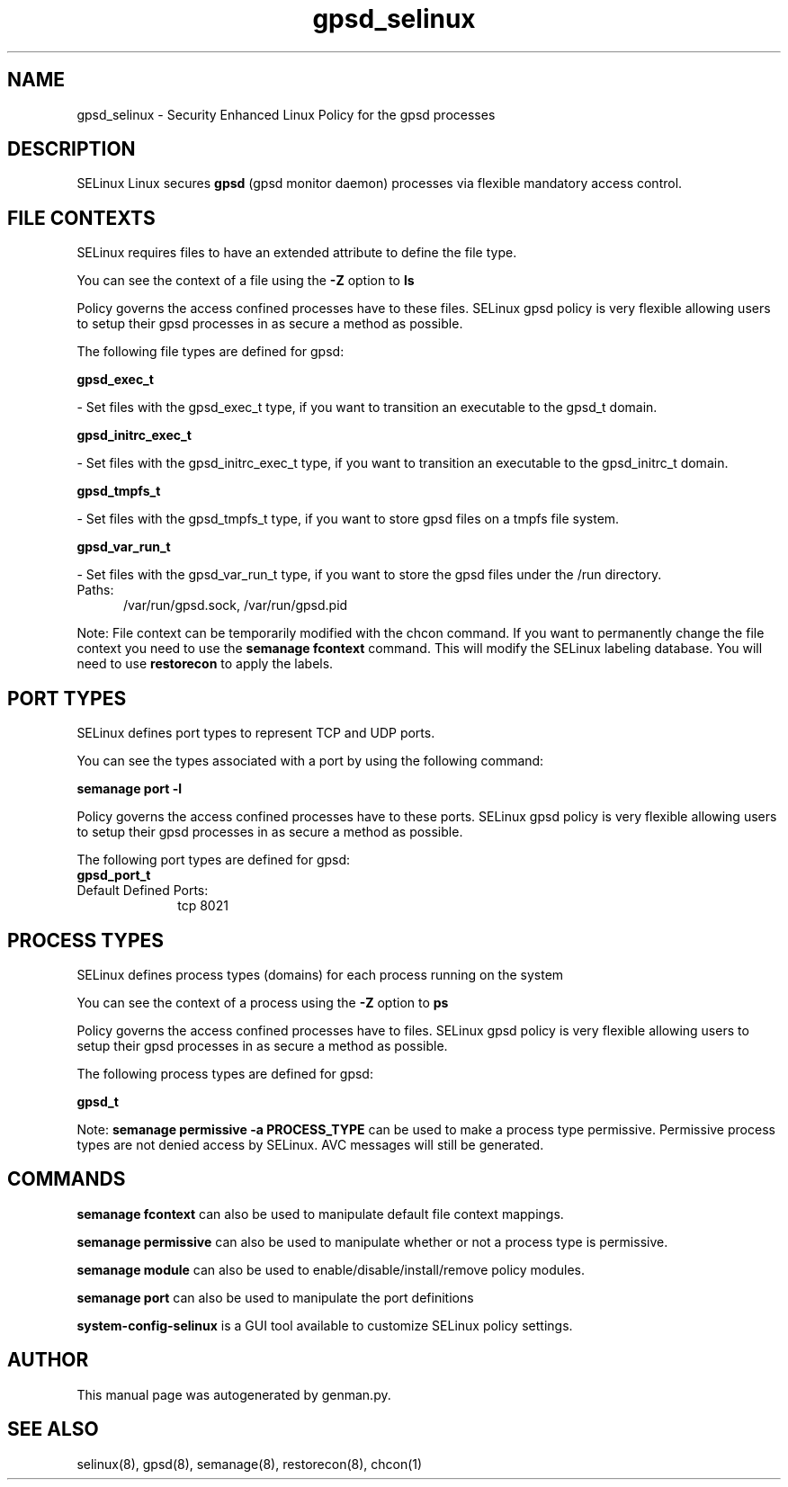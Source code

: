 .TH  "gpsd_selinux"  "8"  "gpsd" "dwalsh@redhat.com" "gpsd SELinux Policy documentation"
.SH "NAME"
gpsd_selinux \- Security Enhanced Linux Policy for the gpsd processes
.SH "DESCRIPTION"


SELinux Linux secures
.B gpsd
(gpsd monitor daemon)
processes via flexible mandatory access
control.  



.SH FILE CONTEXTS
SELinux requires files to have an extended attribute to define the file type. 
.PP
You can see the context of a file using the \fB\-Z\fP option to \fBls\bP
.PP
Policy governs the access confined processes have to these files. 
SELinux gpsd policy is very flexible allowing users to setup their gpsd processes in as secure a method as possible.
.PP 
The following file types are defined for gpsd:


.EX
.PP
.B gpsd_exec_t 
.EE

- Set files with the gpsd_exec_t type, if you want to transition an executable to the gpsd_t domain.


.EX
.PP
.B gpsd_initrc_exec_t 
.EE

- Set files with the gpsd_initrc_exec_t type, if you want to transition an executable to the gpsd_initrc_t domain.


.EX
.PP
.B gpsd_tmpfs_t 
.EE

- Set files with the gpsd_tmpfs_t type, if you want to store gpsd files on a tmpfs file system.


.EX
.PP
.B gpsd_var_run_t 
.EE

- Set files with the gpsd_var_run_t type, if you want to store the gpsd files under the /run directory.

.br
.TP 5
Paths: 
/var/run/gpsd\.sock, /var/run/gpsd\.pid

.PP
Note: File context can be temporarily modified with the chcon command.  If you want to permanently change the file context you need to use the
.B semanage fcontext 
command.  This will modify the SELinux labeling database.  You will need to use
.B restorecon
to apply the labels.

.SH PORT TYPES
SELinux defines port types to represent TCP and UDP ports. 
.PP
You can see the types associated with a port by using the following command: 

.B semanage port -l

.PP
Policy governs the access confined processes have to these ports. 
SELinux gpsd policy is very flexible allowing users to setup their gpsd processes in as secure a method as possible.
.PP 
The following port types are defined for gpsd:

.EX
.TP 5
.B gpsd_port_t 
.TP 10
.EE


Default Defined Ports:
tcp 8021
.EE
.SH PROCESS TYPES
SELinux defines process types (domains) for each process running on the system
.PP
You can see the context of a process using the \fB\-Z\fP option to \fBps\bP
.PP
Policy governs the access confined processes have to files. 
SELinux gpsd policy is very flexible allowing users to setup their gpsd processes in as secure a method as possible.
.PP 
The following process types are defined for gpsd:

.EX
.B gpsd_t 
.EE
.PP
Note: 
.B semanage permissive -a PROCESS_TYPE 
can be used to make a process type permissive. Permissive process types are not denied access by SELinux. AVC messages will still be generated.

.SH "COMMANDS"
.B semanage fcontext
can also be used to manipulate default file context mappings.
.PP
.B semanage permissive
can also be used to manipulate whether or not a process type is permissive.
.PP
.B semanage module
can also be used to enable/disable/install/remove policy modules.

.B semanage port
can also be used to manipulate the port definitions

.PP
.B system-config-selinux 
is a GUI tool available to customize SELinux policy settings.

.SH AUTHOR	
This manual page was autogenerated by genman.py.

.SH "SEE ALSO"
selinux(8), gpsd(8), semanage(8), restorecon(8), chcon(1)
